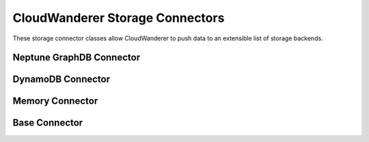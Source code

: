 CloudWanderer Storage Connectors
===================================

These storage connector classes allow CloudWanderer to push data to an extensible list of storage backends.

Neptune GraphDB Connector
---------------------------

.. automodule :: cloudwanderer.storage_connectors.gremlin

.. autoclass :: cloudwanderer.storage_connectors.GremlinStorageConnector
    :members:



DynamoDB Connector
-------------------

.. automodule :: cloudwanderer.storage_connectors.dynamodb

.. autoclass :: cloudwanderer.storage_connectors.DynamoDbConnector
    :members:

Memory Connector
-----------------

.. autoclass :: cloudwanderer.storage_connectors.memory.MemoryStorageConnector
    :members:

Base Connector
-----------------

.. automodule :: cloudwanderer.storage_connectors.base_connector
    :members:
